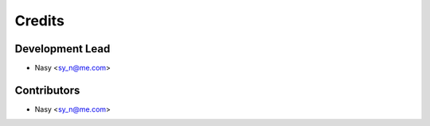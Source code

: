 =======
Credits
=======

Development Lead
----------------

* Nasy <sy_n@me.com>

Contributors
------------

* Nasy <sy_n@me.com>
